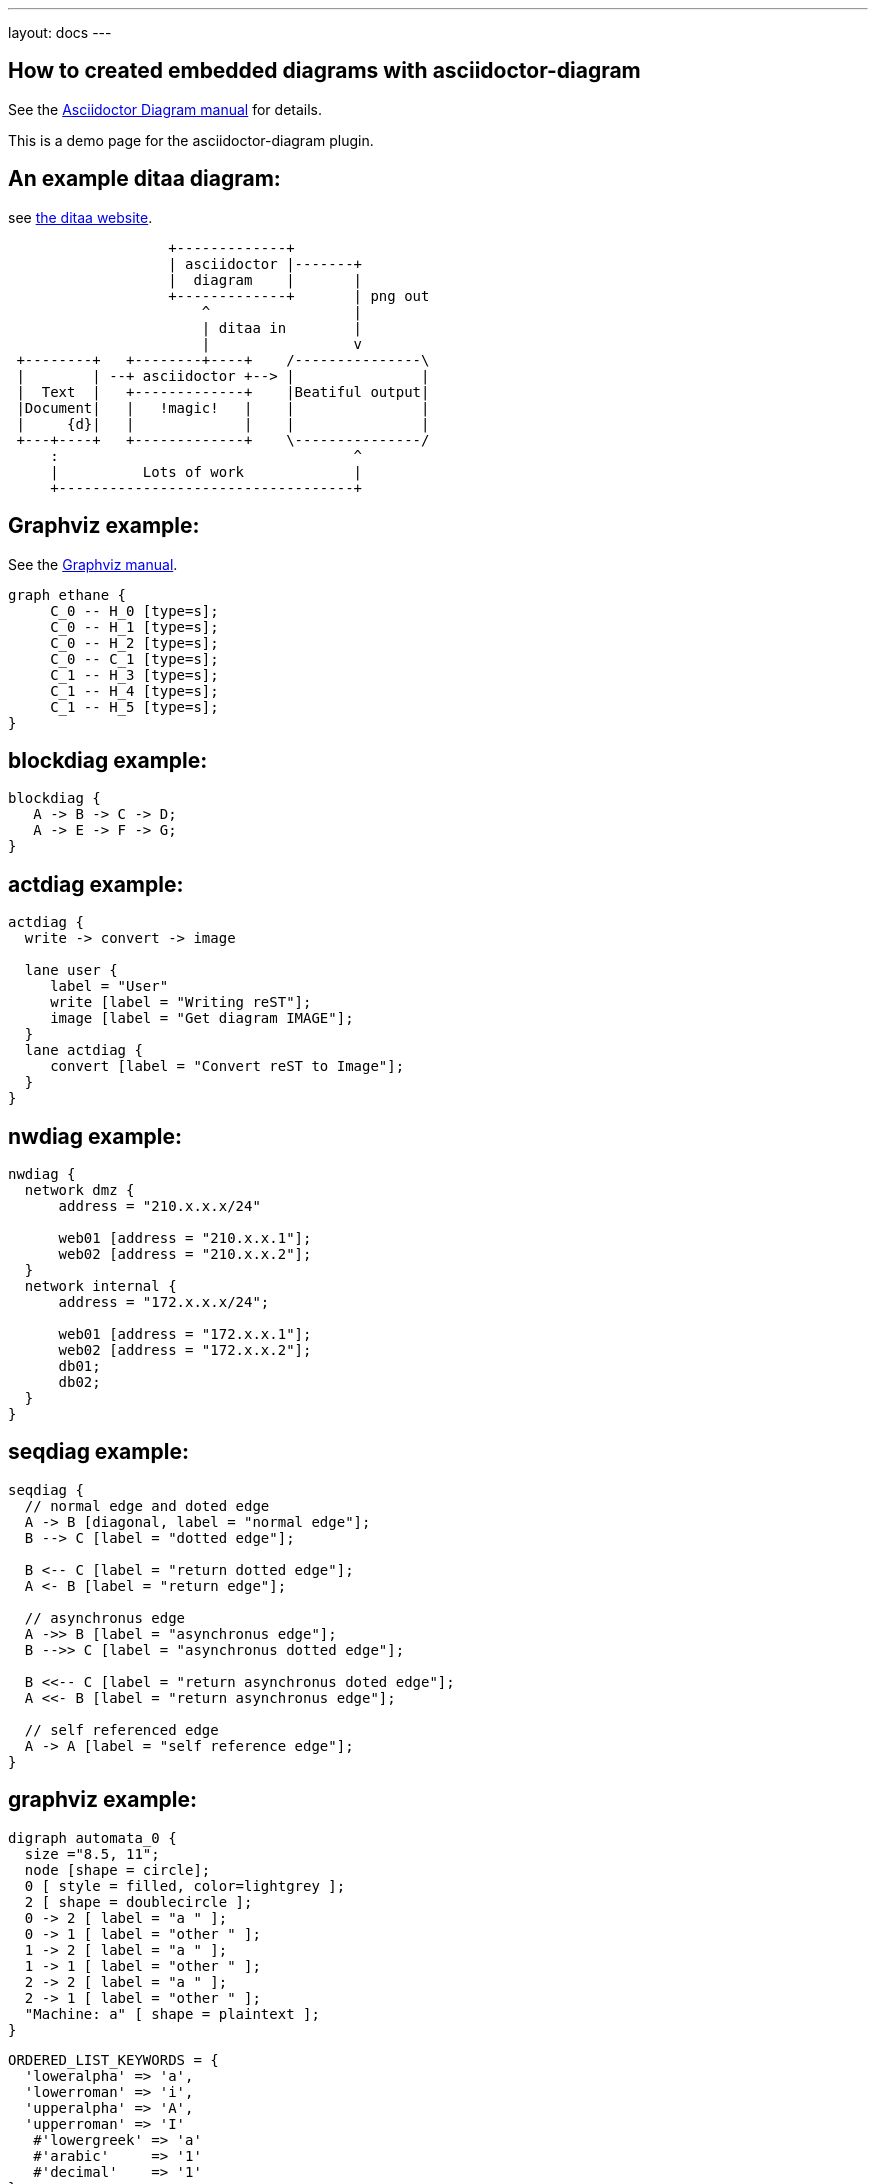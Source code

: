 ---
layout: docs
---

== How to created embedded diagrams with asciidoctor-diagram

See the link:https://github.com/asciidoctor/asciidoctor-diagram[Asciidoctor Diagram manual] for details.

:imagesoutdir: docs/documenting/diagramtest

This is a demo page for the asciidoctor-diagram plugin.

== An example ditaa diagram:

see link:http://ditaa.sourceforge.net/[the ditaa website].

[ditaa, "ditaa-test"]
----
                   +-------------+
                   | asciidoctor |-------+
                   |  diagram    |       |
                   +-------------+       | png out
                       ^                 |
                       | ditaa in        |
                       |                 v
 +--------+   +--------+----+    /---------------\
 |        | --+ asciidoctor +--> |               |
 |  Text  |   +-------------+    |Beatiful output|
 |Document|   |   !magic!   |    |               |
 |     {d}|   |             |    |               |
 +---+----+   +-------------+    \---------------/
     :                                   ^
     |          Lots of work             |
     +-----------------------------------+
----

== Graphviz example:


See the link:http://www.graphviz.org/content/dot-language[Graphviz manual].

[graphviz, "dot_example", "svg"]
----
graph ethane {
     C_0 -- H_0 [type=s];
     C_0 -- H_1 [type=s];
     C_0 -- H_2 [type=s];
     C_0 -- C_1 [type=s];
     C_1 -- H_3 [type=s];
     C_1 -- H_4 [type=s];
     C_1 -- H_5 [type=s];
}
----


## blockdiag example:

[blockdiag, "blockdiag_example", "svg"]
----
blockdiag {
   A -> B -> C -> D;
   A -> E -> F -> G;
}
----

== actdiag example:

[actdiag, "actdiag_example"]
----
actdiag {
  write -> convert -> image

  lane user {
     label = "User"
     write [label = "Writing reST"];
     image [label = "Get diagram IMAGE"];
  }
  lane actdiag {
     convert [label = "Convert reST to Image"];
  }
}
----

== nwdiag example:

[nwdiag, "nwdiag_example"]
----
nwdiag {
  network dmz {
      address = "210.x.x.x/24"

      web01 [address = "210.x.x.1"];
      web02 [address = "210.x.x.2"];
  }
  network internal {
      address = "172.x.x.x/24";

      web01 [address = "172.x.x.1"];
      web02 [address = "172.x.x.2"];
      db01;
      db02;
  }
}
----

== seqdiag example:

[seqdiag, "seqdiag_example"]
----
seqdiag {
  // normal edge and doted edge
  A -> B [diagonal, label = "normal edge"];
  B --> C [label = "dotted edge"];

  B <-- C [label = "return dotted edge"];
  A <- B [label = "return edge"];

  // asynchronus edge
  A ->> B [label = "asynchronus edge"];
  B -->> C [label = "asynchronus dotted edge"];

  B <<-- C [label = "return asynchronus doted edge"];
  A <<- B [label = "return asynchronus edge"];

  // self referenced edge
  A -> A [label = "self reference edge"];
}
----

== graphviz example:

["graphviz", "graphviz_example", "png"]
---------------------------------------------------------------------
digraph automata_0 {
  size ="8.5, 11";
  node [shape = circle];
  0 [ style = filled, color=lightgrey ];
  2 [ shape = doublecircle ];
  0 -> 2 [ label = "a " ];
  0 -> 1 [ label = "other " ];
  1 -> 2 [ label = "a " ];
  1 -> 1 [ label = "other " ];
  2 -> 2 [ label = "a " ];
  2 -> 1 [ label = "other " ];
  "Machine: a" [ shape = plaintext ];
}
---------------------------------------------------------------------

[source,ruby,linenums]
----
ORDERED_LIST_KEYWORDS = {
  'loweralpha' => 'a',
  'lowerroman' => 'i',
  'upperalpha' => 'A',
  'upperroman' => 'I'
   #'lowergreek' => 'a'
   #'arabic'     => '1'
   #'decimal'    => '1'
}
----

[source,python]
----
def foo(bar):
    pass    # a comment
----



== Alt Pygments theme
:source-highlighter: pygments
:pygments-style: manni

Regular text

[source,ruby]
----
ORDERED_LIST_KEYWORDS = {
  'loweralpha' => 'a',
  'lowerroman' => 'i',
  'upperalpha' => 'A',
  'upperroman' => 'I'
   #'lowergreek' => 'a'
   #'arabic'     => '1'
   #'decimal'    => '1'
}
----

== wavedrom example:

["wavedrom",  "svg"]
---------------------------------------------------------------------
{ signal: [
  {    name: 'clk',   wave: 'p..Pp..P'},
  ['Master',
    ['ctrl',
      {name: 'write', wave: '01.0....'},
      {name: 'read',  wave: '0...1..0'}
    ],
    {  name: 'addr',  wave: 'x3.x4..x', data: 'A1 A2'},
    {  name: 'wdata', wave: 'x3.x....', data: 'D1'   },
  ],
  {},
  ['Slave',
    ['ctrl',
      {name: 'ack',   wave: 'x01x0.1x'},
    ],
    {  name: 'rdata', wave: 'x.....4x', data: 'Q2'},
  ]
]}
---------------------------------------------------------------------



